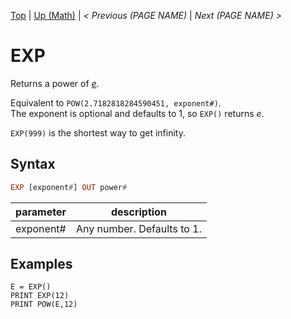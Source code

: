 #+TEMPLATE_VERSION: 1.12
#+OPTIONS: f:t

# PLATFORM INFO TEMPLATES
#+BEGIN_COMMENT
#+BEGIN_SRC diff
-⚠️ This feature is only available on 3DS
#+END_SRC
#+BEGIN_COMMENT # did I mention that org-ruby is broken
#+BEGIN_SRC diff
-⚠️ This feature is only available on Wii U
#+END_SRC
#+BEGIN_COMMENT
#+BEGIN_SRC diff
-⚠️ This feature is only available on Pasocom Mini
#+END_SRC
#+BEGIN_COMMENT
#+BEGIN_SRC diff
-⚠️ This feature is only available on *Starter
#+END_SRC
#+BEGIN_COMMENT
#+BEGIN_SRC diff
-⚠️ This feature is only available on Switch
#+END_SRC
#+END_COMMENT

# modify these to display the category name and link to the previous and next pages.
# REMEMBER TO COPY IT TO THE FOOTER AS WELL
[[/][Top]] | [[./][Up (Math)]] | [[PREVIOUS.org][< Previous (PAGE NAME)]] | [[NEXT.org][Next (PAGE NAME) >]]

* EXP
Returns a power of /[[https://en.wikipedia.org/wiki/E_(mathematical_constant)][e]]/.

Equivalent to =POW(2.7182818284590451, exponent#)=.\\
The exponent is optional and defaults to 1, so =EXP()= returns /e/.

=EXP(999)= is the shortest way to get infinity.

** Syntax
# use haskell as language for syntax examples as a gross workaround for github being the worst
#+BEGIN_SRC haskell
EXP [exponent#] OUT power#
#+END_SRC

# if alternate syntax is needed, list it in the same way. Use OUT for one-return forms

# describe the arguments here, if necessary.  at minimum, describe types
| parameter | description |
|-----------+-------------|
| exponent# | Any number. Defaults to 1. |

** Examples
#+BEGIN_SRC smilebasic
E = EXP()
PRINT EXP(12)
PRINT POW(E,12)
#+END_SRC
